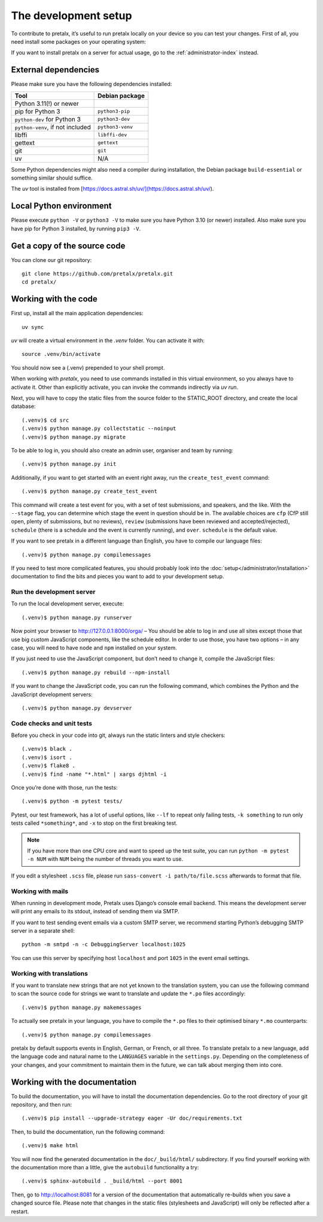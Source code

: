 .. _`devsetup`:

The development setup
=====================

To contribute to pretalx, it’s useful to run pretalx locally on your device so you can test your
changes. First of all, you need install some packages on your operating system:

If you want to install pretalx on a server for actual usage, go to the :ref:`administrator-index`
instead.

External dependencies
---------------------

Please make sure you have the following dependencies installed:

+----------------------------------+------------------+
| Tool                             | Debian package   |
+==================================+==================+
| Python 3.11(!) or newer          |                  |
+----------------------------------+------------------+
| pip for Python 3                 | ``python3-pip``  |
+----------------------------------+------------------+
| ``python-dev`` for Python 3      | ``python3-dev``  |
+----------------------------------+------------------+
| ``python-venv``, if not included | ``python3-venv`` |
+----------------------------------+------------------+
| libffi                           | ``libffi-dev``   |
+----------------------------------+------------------+
| gettext                          | ``gettext``      |
+----------------------------------+------------------+
| git                              | ``git``          |
+----------------------------------+------------------+
| uv                               |      N/A         |
+----------------------------------+------------------+

Some Python dependencies might also need a compiler during installation, the Debian package
``build-essential`` or something similar should suffice.

The `uv` tool is installed from [https://docs.astral.sh/uv/](https://docs.astral.sh/uv/).


Local Python environment
------------------------

Please execute ``python -V`` or ``python3 -V`` to make sure you have Python 3.10
(or newer) installed. Also make sure you have pip for Python 3 installed, by
running ``pip3 -V``.


Get a copy of the source code
-----------------------------
You can clone our git repository::

    git clone https://github.com/pretalx/pretalx.git
    cd pretalx/


Working with the code
---------------------

First up, install all the main application dependencies::

    uv sync

`uv` will create a virtual environment in the *.venv* folder. You can activate it with::

    source .venv/bin/activate

You should now see a (.venv) prepended to your shell prompt.

When working with `pretalx`, you need to use commands installed in this virtual environment, so you always have to activate it.
Other than explicitly activate, you can invoke the commands indirectly via `uv run`.

Next, you will have to copy the static files from the source folder to the
STATIC_ROOT directory, and create the local database::

    (.venv)$ cd src
    (.venv)$ python manage.py collectstatic --noinput
    (.venv)$ python manage.py migrate

To be able to log in, you should also create an admin user, organiser and team by running::

    (.venv)$ python manage.py init

Additionally, if you want to get started with an event right away, run the ``create_test_event`` command::

    (.venv)$ python manage.py create_test_event

This command will create a test event for you, with a set of test submissions,
and speakers, and the like.  With the ``--stage`` flag, you can determine which
stage the event in question should be in. The available choices are ``cfp``
(CfP still open, plenty of submissions, but no reviews), ``review``
(submissions have been reviewed and accepted/rejected), ``schedule`` (there is
a schedule and the event is currently running), and ``over``. ``schedule`` is
the default value.

If you want to see pretalx in a different language than English, you have to compile our language
files::

    (.venv)$ python manage.py compilemessages

If you need to test more complicated features, you should probably look into the
:doc:`setup</administrator/installation>` documentation to find the bits and pieces you
want to add to your development setup.

Run the development server
^^^^^^^^^^^^^^^^^^^^^^^^^^
To run the local development server, execute::

    (.venv)$ python manage.py runserver

Now point your browser to http://127.0.0.1:8000/orga/ – You should be able to log in and use
all sites except those that use big custom JavaScript components, like the schedule editor.
In order to use those, you have two options – in any case, you will need to have ``node`` and
``npm`` installed on your system.

If you just need to use the JavaScript component, but don’t need to change it,
compile the JavaScript files::

    (.venv)$ python manage.py rebuild --npm-install

If you want to change the JavaScript code, you can run the following command, which combines
the Python and the JavaScript development servers::

    (.venv)$ python manage.py devserver

.. _`checksandtests`:

Code checks and unit tests
^^^^^^^^^^^^^^^^^^^^^^^^^^
Before you check in your code into git, always run the static linters and style checkers::

    (.venv)$ black .
    (.venv)$ isort .
    (.venv)$ flake8 .
    (.venv)$ find -name "*.html" | xargs djhtml -i

Once you’re done with those, run the tests::

    (.venv)$ python -m pytest tests/

Pytest, our test framework, has a lot of useful options, like ``--lf`` to repeat only failing
tests, ``-k something`` to run only tests called ``*something*``, and ``-x`` to stop on the
first breaking test.

.. note:: If you have more than one CPU core and want to speed up the test suite, you can run
          ``python -m pytest -n NUM`` with ``NUM`` being the number of threads you want to use.

If you edit a stylesheet ``.scss`` file, please run ``sass-convert -i path/to/file.scss``
afterwards to format that file.

Working with mails
^^^^^^^^^^^^^^^^^^

When running in development mode, Pretalx uses Django’s console email backend.
This means the development server will print any emails to its stdout, instead
of sending them via SMTP.

If you want to test sending event emails via a custom SMTP server, we recommend
starting Python’s debugging SMTP server in a separate shell::

    python -m smtpd -n -c DebuggingServer localhost:1025

You can use this server by specifying host ``localhost`` and port ``1025`` in
the event email settings.

Working with translations
^^^^^^^^^^^^^^^^^^^^^^^^^
If you want to translate new strings that are not yet known to the translation system, you can use
the following command to scan the source code for strings we want to translate and update the
``*.po`` files accordingly::

    (.venv)$ python manage.py makemessages

To actually see pretalx in your language, you have to compile the ``*.po`` files to their optimised
binary ``*.mo`` counterparts::

    (.venv)$ python manage.py compilemessages

pretalx by default supports events in English, German, or French, or all three. To translate
pretalx to a new language, add the language code and natural name to the ``LANGUAGES`` variable in
the ``settings.py``. Depending on the completeness of your changes, and your commitment to maintain
them in the future, we can talk about merging them into core.


Working with the documentation
------------------------------

To build the documentation, you will have to install the documentation dependencies. Go to the root
directory of your git repository, and then run::

    (.venv)$ pip install --upgrade-strategy eager -Ur doc/requirements.txt

Then, to build the documentation, run the following command::

    (.venv)$ make html

You will now find the generated documentation in the ``doc/_build/html/`` subdirectory.
If you find yourself working with the documentation more than a little, give the ``autobuild``
functionality a try::

    (.venv)$ sphinx-autobuild . _build/html --port 8001

Then, go to http://localhost:8081 for a version of the documentation that
automatically re-builds when you save a changed source file.
Please note that changes in the static files (stylesheets and JavaScript) will only be reflected
after a restart.
